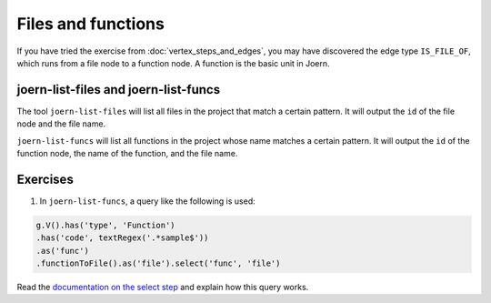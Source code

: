 Files and functions
===================

If you have tried the exercise from :doc:`vertex_steps_and_edges`, you may have discovered the edge type ``IS_FILE_OF``, which runs from a file node to a function node. A function is the basic unit in Joern.

joern-list-files and joern-list-funcs
-------------------------------------

The tool ``joern-list-files`` will list all files in the project that match a certain pattern. It will output the ``id`` of the file node and the file name.

``joern-list-funcs`` will list all functions in the project whose name matches a certain pattern. It will output the ``id`` of the function node, the name of the function, and the file name.

Exercises
---------

1. In ``joern-list-funcs``, a query like the following is used:

.. code-block:: groovy

        g.V().has('type', 'Function')
        .has('code', textRegex('.*sample$'))
        .as('func')
        .functionToFile().as('file').select('func', 'file')

Read the `documentation on the select step <http://tinkerpop.apache.org/docs/3.0.1-SNAPSHOT/#select-step>`_ and explain how this query works.


